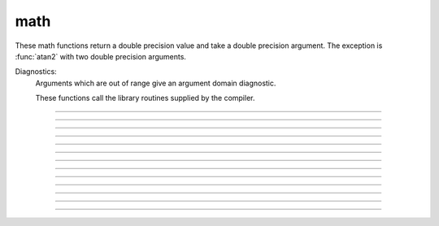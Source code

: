 .. _sin:

math
----

These math functions return a double precision value and take a double 
precision argument. The exception is :func:`atan2` with two double precision arguments. 

Diagnostics:
    Arguments which are out of range give an argument domain diagnostic. 
     
    These functions call the library routines supplied by the compiler. 

         

----



.. function:: sin

         
    trigonometric function of radian argument. 
     
    see :meth:`Vector.sin` for the :class:`Vector` class. 

----



.. function:: cos

    trigonometric function of radian argument. 
     
    see :meth:`Vector.sin` 

----



.. function:: atan

        returns the arc-tangent of y/x in the range -PI/2 to PI/2. (x > 0) 
         

----



.. function:: atan2


    Syntax:
        ``radians = atan2(y, x)``


    Description:
        returns the arc-tangent of y/x in the range -PI < radians <= PI. y and x 
        can be any double precision value, including 0. If both are 0 the value 
        returned is 0. 
        Imagine a right triangle with base x and height y. The result 
        is the angle in radians between the base and hypotenuse 

    Example:

        .. code-block::
            none

            atan2(0,0) 
            for i=-1,1 { print atan2(i*1e-6, 10) } 
            for i=-1,1 { print atan2(i*1e-6, -10) } 
            for i=-1,1 { print atan2(10, i*1e-6) } 
            for i=-1,1 { print atan2(-10, i*1e-6) } 
            atan2(10,10) 
            atan2(10,-10) 
            atan2(-10,10) 
            atan2(-10,-10) 



----



.. function:: tanh

        hyperbolic tangent. 
        see :meth:`Vector.tanh` for the :class:`Vector` class. 
         

----



.. function:: log

        logarithm to the base e 
        see :meth:`Vector.log` for the :class:`Vector` class. 

----



.. function:: log10

        logarithm to the base 10 
         
        see :meth:`Vector.log10` for the :class:`Vector` class. 
         

----



.. function:: exp


    Description:
        returns the exponential function to the base e 
         
        When exp is used in model descriptions, it is often the 
        case that the cvode variable step integrator extrapolates 
        voltages to values which return out of range values for the exp (often used 
        in rate functions). There were so many of these false warnings that it was 
        deemed better to turn off the warning message when Cvode is active. 
        In any case the return value is exp(700). This message is not turned off 
        at the interpreter level or when cvode is not active. 

        .. code-block::
            none

            for i=690, 710 print i, exp(i) 


         

----



.. function:: sqrt

        square root 
         
        see :meth:`Vector.sqrt` for the :class:`Vector` class. 

----



.. function:: int

        returns the integer part of its argument (truncates toward 0). 

----



.. function:: abs

        absolute value 
         
        see :meth:`Vector.abs` for the :class:`Vector` class. 
         

----



.. function:: erf

        normalized error function 
        
        .. math::
        
            {\rm erf}(z) = \frac{2}{\sqrt{\pi}} \int_{0}^{z} e^{-t^2} dt

----



.. function:: erfc

        returns ``1.0 - erf(z)`` but on sun machines computed by other methods 
        that avoid cancellation for large z. 
         
         


